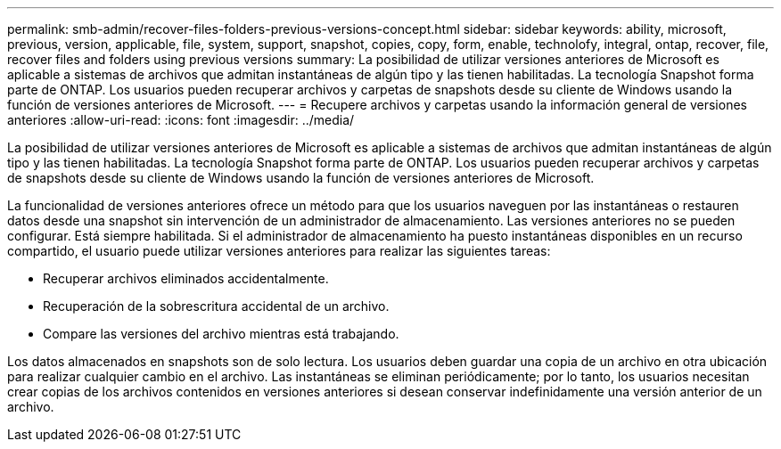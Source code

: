---
permalink: smb-admin/recover-files-folders-previous-versions-concept.html 
sidebar: sidebar 
keywords: ability, microsoft, previous, version, applicable, file, system, support, snapshot, copies, copy, form, enable, technolofy, integral, ontap, recover, file, recover files and folders using previous versions 
summary: La posibilidad de utilizar versiones anteriores de Microsoft es aplicable a sistemas de archivos que admitan instantáneas de algún tipo y las tienen habilitadas. La tecnología Snapshot forma parte de ONTAP. Los usuarios pueden recuperar archivos y carpetas de snapshots desde su cliente de Windows usando la función de versiones anteriores de Microsoft. 
---
= Recupere archivos y carpetas usando la información general de versiones anteriores
:allow-uri-read: 
:icons: font
:imagesdir: ../media/


[role="lead"]
La posibilidad de utilizar versiones anteriores de Microsoft es aplicable a sistemas de archivos que admitan instantáneas de algún tipo y las tienen habilitadas. La tecnología Snapshot forma parte de ONTAP. Los usuarios pueden recuperar archivos y carpetas de snapshots desde su cliente de Windows usando la función de versiones anteriores de Microsoft.

La funcionalidad de versiones anteriores ofrece un método para que los usuarios naveguen por las instantáneas o restauren datos desde una snapshot sin intervención de un administrador de almacenamiento. Las versiones anteriores no se pueden configurar. Está siempre habilitada. Si el administrador de almacenamiento ha puesto instantáneas disponibles en un recurso compartido, el usuario puede utilizar versiones anteriores para realizar las siguientes tareas:

* Recuperar archivos eliminados accidentalmente.
* Recuperación de la sobrescritura accidental de un archivo.
* Compare las versiones del archivo mientras está trabajando.


Los datos almacenados en snapshots son de solo lectura. Los usuarios deben guardar una copia de un archivo en otra ubicación para realizar cualquier cambio en el archivo. Las instantáneas se eliminan periódicamente; por lo tanto, los usuarios necesitan crear copias de los archivos contenidos en versiones anteriores si desean conservar indefinidamente una versión anterior de un archivo.
